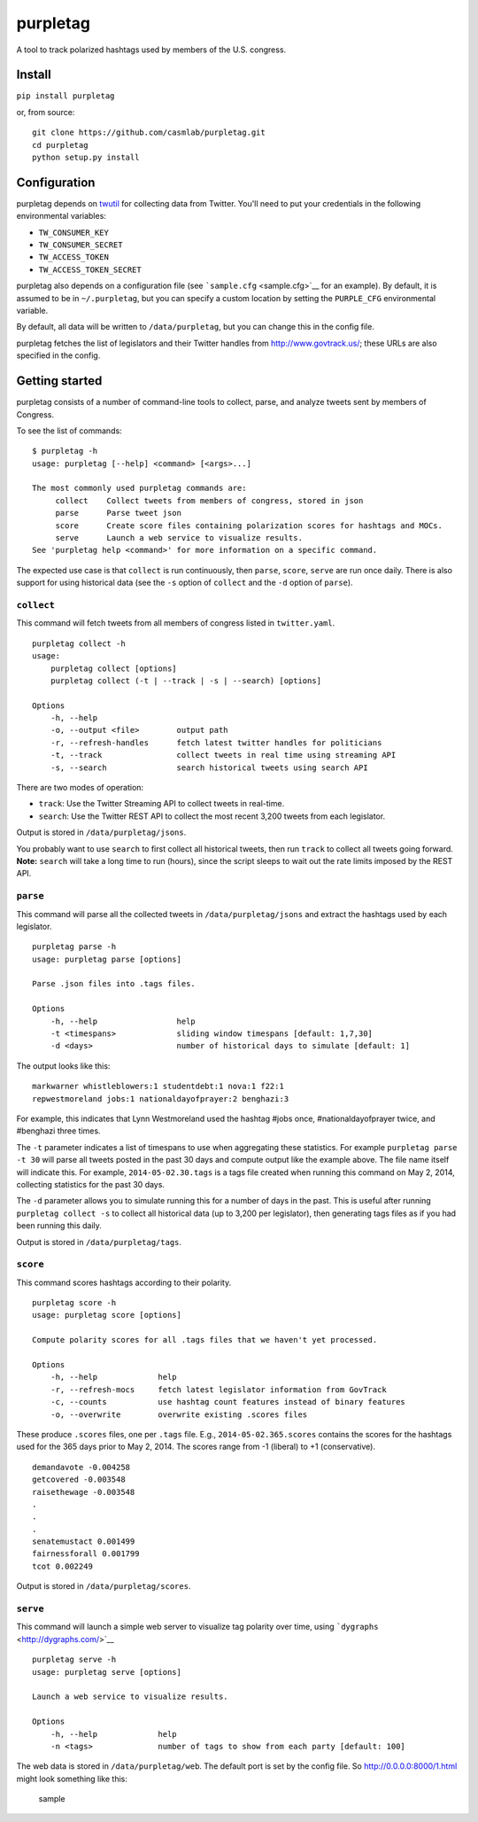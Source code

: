 purpletag
=========

A tool to track polarized hashtags used by members of the U.S. congress.

Install
-------

``pip install purpletag``

or, from source:

::

    git clone https://github.com/casmlab/purpletag.git
    cd purpletag
    python setup.py install

Configuration
-------------

purpletag depends on `twutil <https://github.com/tapilab/twutil>`__ for
collecting data from Twitter. You'll need to put your credentials in the
following environmental variables:

-  ``TW_CONSUMER_KEY``
-  ``TW_CONSUMER_SECRET``
-  ``TW_ACCESS_TOKEN``
-  ``TW_ACCESS_TOKEN_SECRET``

purpletag also depends on a configuration file (see
```sample.cfg`` <sample.cfg>`__ for an example). By default, it is
assumed to be in ``~/.purpletag``, but you can specify a custom location
by setting the ``PURPLE_CFG`` environmental variable.

By default, all data will be written to ``/data/purpletag``, but you can
change this in the config file.

purpletag fetches the list of legislators and their Twitter handles from
http://www.govtrack.us/; these URLs are also specified in the config.

Getting started
---------------

purpletag consists of a number of command-line tools to collect, parse,
and analyze tweets sent by members of Congress.

To see the list of commands:

::

    $ purpletag -h
    usage: purpletag [--help] <command> [<args>...]

    The most commonly used purpletag commands are:
         collect    Collect tweets from members of congress, stored in json
         parse      Parse tweet json
         score      Create score files containing polarization scores for hashtags and MOCs.
         serve      Launch a web service to visualize results.
    See 'purpletag help <command>' for more information on a specific command.

The expected use case is that ``collect`` is run continuously, then
``parse``, ``score``, ``serve`` are run once daily. There is also
support for using historical data (see the ``-s`` option of ``collect``
and the ``-d`` option of ``parse``).

``collect``
~~~~~~~~~~~

This command will fetch tweets from all members of congress listed in
``twitter.yaml``.

::

    purpletag collect -h
    usage:
        purpletag collect [options]
        purpletag collect (-t | --track | -s | --search) [options]

    Options
        -h, --help
        -o, --output <file>        output path
        -r, --refresh-handles      fetch latest twitter handles for politicians
        -t, --track                collect tweets in real time using streaming API
        -s, --search               search historical tweets using search API

There are two modes of operation:

-  ``track``: Use the Twitter Streaming API to collect tweets in
   real-time.
-  ``search``: Use the Twitter REST API to collect the most recent 3,200
   tweets from each legislator.

Output is stored in ``/data/purpletag/jsons``.

You probably want to use ``search`` to first collect all historical
tweets, then run ``track`` to collect all tweets going forward.
**Note:** ``search`` will take a long time to run (hours), since the
script sleeps to wait out the rate limits imposed by the REST API.

``parse``
~~~~~~~~~

This command will parse all the collected tweets in
``/data/purpletag/jsons`` and extract the hashtags used by each
legislator.

::

    purpletag parse -h
    usage: purpletag parse [options]

    Parse .json files into .tags files.

    Options
        -h, --help                 help
        -t <timespans>             sliding window timespans [default: 1,7,30]
        -d <days>                  number of historical days to simulate [default: 1]

The output looks like this:

::

    markwarner whistleblowers:1 studentdebt:1 nova:1 f22:1
    repwestmoreland jobs:1 nationaldayofprayer:2 benghazi:3

For example, this indicates that Lynn Westmoreland used the hashtag
#jobs once, #nationaldayofprayer twice, and #benghazi three times.

The ``-t`` parameter indicates a list of timespans to use when
aggregating these statistics. For example ``purpletag parse -t 30`` will
parse all tweets posted in the past 30 days and compute output like the
example above. The file name itself will indicate this. For example,
``2014-05-02.30.tags`` is a tags file created when running this command
on May 2, 2014, collecting statistics for the past 30 days.

The ``-d`` parameter allows you to simulate running this for a number of
days in the past. This is useful after running ``purpletag collect -s``
to collect all historical data (up to 3,200 per legislator), then
generating tags files as if you had been running this daily.

Output is stored in ``/data/purpletag/tags``.

``score``
~~~~~~~~~

This command scores hashtags according to their polarity.

::

    purpletag score -h
    usage: purpletag score [options]

    Compute polarity scores for all .tags files that we haven't yet processed.

    Options
        -h, --help             help
        -r, --refresh-mocs     fetch latest legislator information from GovTrack
        -c, --counts           use hashtag count features instead of binary features
        -o, --overwrite        overwrite existing .scores files

These produce ``.scores`` files, one per ``.tags`` file. E.g.,
``2014-05-02.365.scores`` contains the scores for the hashtags used for
the 365 days prior to May 2, 2014. The scores range from -1 (liberal) to
+1 (conservative).

::

    demandavote -0.004258
    getcovered -0.003548
    raisethewage -0.003548
    .
    .
    .
    senatemustact 0.001499
    fairnessforall 0.001799
    tcot 0.002249

Output is stored in ``/data/purpletag/scores``.

``serve``
~~~~~~~~~

This command will launch a simple web server to visualize tag polarity
over time, using ```dygraphs`` <http://dygraphs.com/>`__

::

    purpletag serve -h
    usage: purpletag serve [options]

    Launch a web service to visualize results.

    Options
        -h, --help             help
        -n <tags>              number of tags to show from each party [default: 100]

The web data is stored in ``/data/purpletag/web``. The default port is
set by the config file. So http://0.0.0.0:8000/1.html might look
something like this:

.. figure:: https://raw.githubusercontent.com/casmlab/purpletag/master/docs/sample-graph.png
   :alt: sample

   sample

